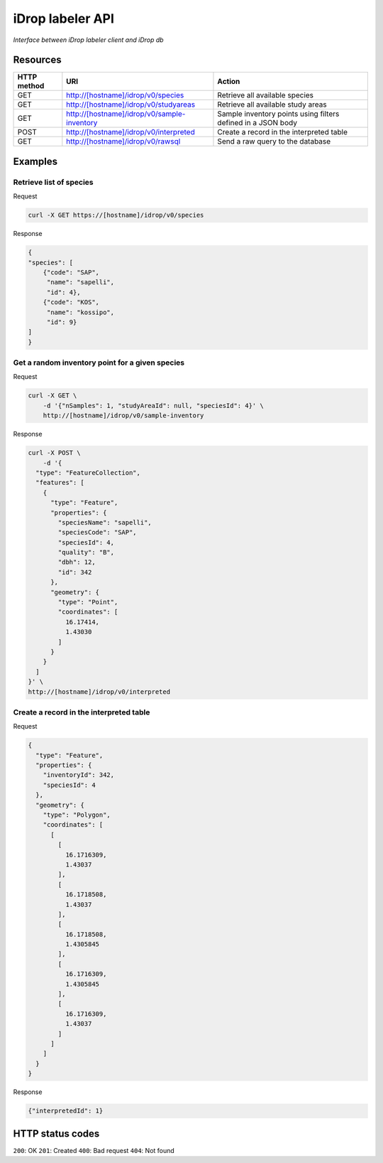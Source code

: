 *****************
iDrop labeler API
*****************

*Interface between iDrop labeler client and iDrop db*


Resources
=========

+-------------+---------------------------------------------+--------------------------------------------------------------+
| HTTP method | URI                                         | Action                                                       |
+=============+=============================================+==============================================================+
| GET         | http://[hostname]/idrop/v0/species          | Retrieve all available species                               |
+-------------+---------------------------------------------+--------------------------------------------------------------+
| GET         | http://[hostname]/idrop/v0/studyareas       | Retrieve all available study areas                           |
+-------------+---------------------------------------------+--------------------------------------------------------------+
| GET         | http://[hostname]/idrop/v0/sample-inventory | Sample inventory points using filters defined in a JSON body |
+-------------+---------------------------------------------+--------------------------------------------------------------+
| POST        | http://[hostname]/idrop/v0/interpreted      | Create a record in the interpreted table                     |
+-------------+---------------------------------------------+--------------------------------------------------------------+
| GET         | http://[hostname]/idrop/v0/rawsql           | Send a raw query to the database                             |
+-------------+---------------------------------------------+--------------------------------------------------------------+



Examples
========

Retrieve list of species
------------------------

Request

.. code-block:: bash

    curl -X GET https://[hostname]/idrop/v0/species

Response

.. code-block:: json

    {
    "species": [
        {"code": "SAP",
         "name": "sapelli",
         "id": 4},
        {"code": "KOS",
         "name": "kossipo",
         "id": 9}
    ]
    }


Get a random inventory point for a given species
------------------------------------------------

Request

.. code-block:: bash

    curl -X GET \
        -d '{"nSamples": 1, "studyAreaId": null, "speciesId": 4}' \
        http://[hostname]/idrop/v0/sample-inventory


Response

.. code-block:: json

    curl -X POST \
        -d '{
      "type": "FeatureCollection",
      "features": [
        {
          "type": "Feature",
          "properties": {
            "speciesName": "sapelli",
            "speciesCode": "SAP",
            "speciesId": 4,
            "quality": "B",
            "dbh": 12,
            "id": 342
          },
          "geometry": {
            "type": "Point",
            "coordinates": [
              16.17414,
              1.43030
            ]
          }
        }
      ]
    }' \
    http://[hostname]/idrop/v0/interpreted



Create a record in the interpreted table
----------------------------------------

Request

.. code-block:: bash

    {
      "type": "Feature",
      "properties": {
        "inventoryId": 342,
        "speciesId": 4
      },
      "geometry": {
        "type": "Polygon",
        "coordinates": [
          [
            [
              16.1716309,
              1.43037
            ],
            [
              16.1718508,
              1.43037
            ],
            [
              16.1718508,
              1.4305845
            ],
            [
              16.1716309,
              1.4305845
            ],
            [
              16.1716309,
              1.43037
            ]
          ]
        ]
      }
    }


Response

.. code-block:: json

    {"interpretedId": 1}


HTTP status codes
=================

``200``: OK
``201``: Created
``400``: Bad request
``404``: Not found